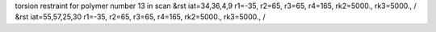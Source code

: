 torsion restraint for polymer number 13 in scan
&rst iat=34,36,4,9 r1=-35, r2=65, r3=65, r4=165, rk2=5000., rk3=5000., /
&rst iat=55,57,25,30 r1=-35, r2=65, r3=65, r4=165, rk2=5000., rk3=5000., /
